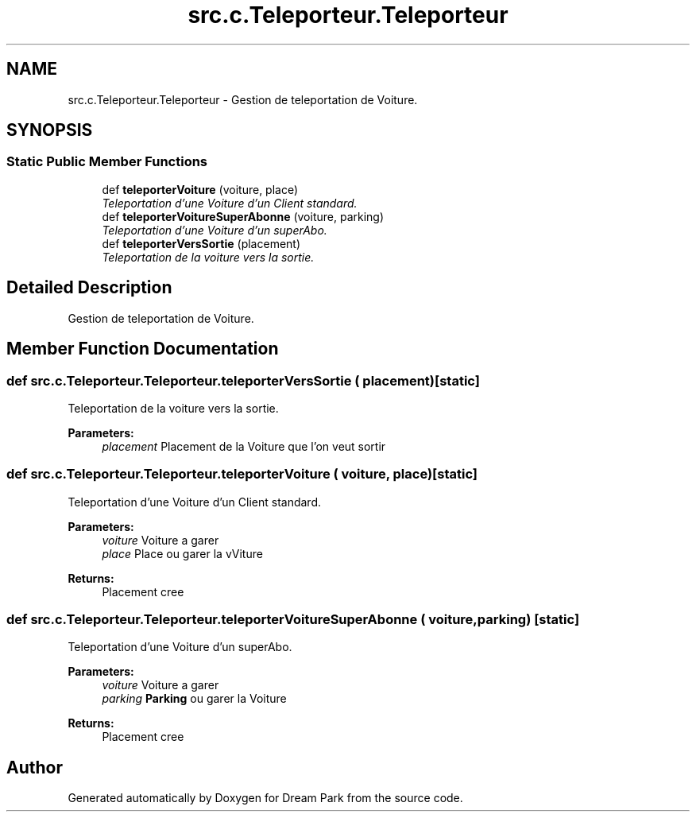 .TH "src.c.Teleporteur.Teleporteur" 3 "Sun Feb 8 2015" "Version 1.0" "Dream Park" \" -*- nroff -*-
.ad l
.nh
.SH NAME
src.c.Teleporteur.Teleporteur \- Gestion de teleportation de Voiture\&.  

.SH SYNOPSIS
.br
.PP
.SS "Static Public Member Functions"

.in +1c
.ti -1c
.RI "def \fBteleporterVoiture\fP (voiture, place)"
.br
.RI "\fITeleportation d'une Voiture d'un Client standard\&. \fP"
.ti -1c
.RI "def \fBteleporterVoitureSuperAbonne\fP (voiture, parking)"
.br
.RI "\fITeleportation d'une Voiture d'un superAbo\&. \fP"
.ti -1c
.RI "def \fBteleporterVersSortie\fP (placement)"
.br
.RI "\fITeleportation de la voiture vers la sortie\&. \fP"
.in -1c
.SH "Detailed Description"
.PP 
Gestion de teleportation de Voiture\&. 
.SH "Member Function Documentation"
.PP 
.SS "def src\&.c\&.Teleporteur\&.Teleporteur\&.teleporterVersSortie ( placement)\fC [static]\fP"

.PP
Teleportation de la voiture vers la sortie\&. 
.PP
\fBParameters:\fP
.RS 4
\fIplacement\fP Placement de la Voiture que l'on veut sortir 
.RE
.PP

.SS "def src\&.c\&.Teleporteur\&.Teleporteur\&.teleporterVoiture ( voiture,  place)\fC [static]\fP"

.PP
Teleportation d'une Voiture d'un Client standard\&. 
.PP
\fBParameters:\fP
.RS 4
\fIvoiture\fP Voiture a garer 
.br
\fIplace\fP Place ou garer la vViture 
.RE
.PP
\fBReturns:\fP
.RS 4
Placement cree 
.RE
.PP

.SS "def src\&.c\&.Teleporteur\&.Teleporteur\&.teleporterVoitureSuperAbonne ( voiture,  parking)\fC [static]\fP"

.PP
Teleportation d'une Voiture d'un superAbo\&. 
.PP
\fBParameters:\fP
.RS 4
\fIvoiture\fP Voiture a garer 
.br
\fIparking\fP \fBParking\fP ou garer la Voiture 
.RE
.PP
\fBReturns:\fP
.RS 4
Placement cree 
.RE
.PP


.SH "Author"
.PP 
Generated automatically by Doxygen for Dream Park from the source code\&.
